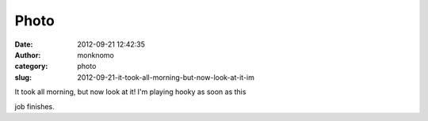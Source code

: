 Photo
#####
:date: 2012-09-21 12:42:35
:author: monknomo
:category: photo
:slug: 2012-09-21-it-took-all-morning-but-now-look-at-it-im

|image0|

It took all morning, but now look at it! I'm playing hooky as soon as
this

job finishes.

.. |image0| image:: http://37.media.tumblr.com/tumblr_mapw6zw9cB1r4lov5o1_1280.jpg
